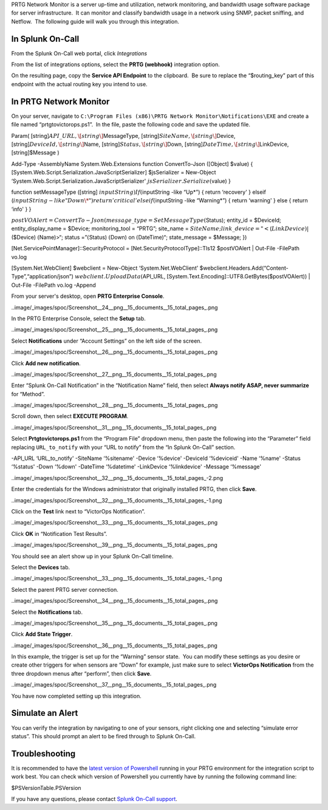 PRTG Network Monitor is a server up-time and utilization, network
monitoring, and bandwidth usage software package for server
infrastructure.  It can monitor and classify bandwidth usage in a
network using SNMP, packet sniffing, and Netflow.  The following guide
will walk you through this integration.

In Splunk On-Call
-----------------

From the Splunk On-Call web portal, click *Integrations*

From the list of integrations options, select the **PRTG
(webhook)** integration option.

On the resulting page, copy the **Service API Endpoint** to the
clipboard.  Be sure to replace the “$routing_key” part of this endpoint
with the actual routing key you intend to use.

In PRTG Network Monitor
-----------------------

On your server, navigate to
``C:\Program Files (x86)\PRTG Network Monitor\Notifications\EXE`` and
create a file named “prtgtovictorops.ps1”.  In the file, paste the
following code and save the updated file.

Param( [string]\ :math:`API\_URL,  \[string\]`\ MessageType,
[string]\ :math:`SiteName,  \[string\]`\ Device,
[string]\ :math:`DeviceId,  \[string\]`\ Name,
[string]\ :math:`Status,  \[string\]`\ Down,
[string]\ :math:`DateTime,  \[string\]`\ LinkDevice, [string]$Message )

Add-Type -AssemblyName System.Web.Extensions function ConvertTo-Json
([Object] $value) {
[System.Web.Script.Serialization.JavaScriptSerializer] $jsSerializer =
New-Object ‘System.Web.Script.Serialization.JavaScriptSerializer'
:math:`jsSerializer.Serialize(`\ value) }

function setMessageType ([string]
:math:`inputString) {  If (`\ inputString -like “Up\*”) { return
‘recovery' } elseif
(:math:`inputString -like "Down\*")  {  return 'critical'  }  elseif (`\ inputString
-like “Warning\*”) { return ‘warning' } else { return ‘info' } }

:math:`postVOAlert = ConvertTo-Json(@{ message\_type = SetMessageType(`\ Status);
entity_id = $DeviceId; entity_display_name = $Device; monitoring_tool =
“PRTG”; site_name =
:math:`SiteName; link\_device = "<`\ (:math:`LinkDevice)|`\ ($Device)
:math:`(`\ Name)>“; status =”\ :math:`(`\ Status) :math:`(`\ Down) on
:math:`(`\ DateTime)“; state_message = $Message; })

[Net.ServicePointManager]::SecurityProtocol =
[Net.SecurityProtocolType]::Tls12 $postVOAlert \| Out-File -FilePath
vo.log

[System.Net.WebClient] $webclient = New-Object ‘System.Net.WebClient'
$webclient.Headers.Add(“Content-Type”,“application/json”)
:math:`webclient.UploadData(`\ API_URL,
[System.Text.Encoding]::UTF8.GetBytes($postVOAlert)) \| Out-File
-FilePath vo.log -Append

From your server's desktop, open **PRTG Enterprise Console**.

..image/_images/spoc/Screenshot__24__png__15_documents__15_total_pages_.png

In the PRTG Enterprise Console, select the **Setup** tab.

..image/_images/spoc/Screenshot__25__png__15_documents__15_total_pages_.png

Select **Notifications** under “Account Settings” on the left side of
the screen.

..image/_images/spoc/Screenshot__26__png__15_documents__15_total_pages_.png

Click **Add new notification**.

..image/_images/spoc/Screenshot__27__png__15_documents__15_total_pages_.png

Enter “Splunk On-Call Notification” in the “Notification Name” field,
then select **Always notify ASAP, never summarize** for “Method”.

..image/_images/spoc/Screenshot__28__png__15_documents__15_total_pages_.png

Scroll down, then select **EXECUTE PROGRAM**.

..image/_images/spoc/Screenshot__31__png__15_documents__15_total_pages_.png

Select **Prtgtovictorops.ps1** from the “Program File” dropdown menu,
then paste the following into the “Parameter” field replacing
``URL_to_notify`` with your “URL to notify” from the “In Splunk On-Call”
section.

-API_URL ‘URL_to_notify' -SiteName ‘%sitename' -Device ‘%device'
-DeviceId ‘%deviceid' -Name ‘%name' -Status ‘%status' -Down ‘%down'
-DateTime ‘%datetime' -LinkDevice ‘%linkdevice' -Message ‘%message'

..image/_images/spoc/Screenshot__32__png__15_documents__15_total_pages_-2.png

Enter the credentials for the Windows administrator that originally
installed PRTG, then click **Save**.

..image/_images/spoc/Screenshot__32__png__15_documents__15_total_pages_-1.png

Click on the **Test** link next to “VictorOps Notification”.

..image/_images/spoc/Screenshot__33__png__15_documents__15_total_pages_.png

Click **OK** in “Notification Test Results”.

..image/_images/spoc/Screenshot__39__png__15_documents__15_total_pages_.png

You should see an alert show up in your Splunk On-Call timeline.

Select the **Devices** tab.

..image/_images/spoc/Screenshot__33__png__15_documents__15_total_pages_-1.png

Select the parent PRTG server connection.

..image/_images/spoc/Screenshot__34__png__15_documents__15_total_pages_.png

Select the **Notifications** tab.

..image/_images/spoc/Screenshot__35__png__15_documents__15_total_pages_.png

Click **Add State Trigger**.

..image/_images/spoc/Screenshot__36__png__15_documents__15_total_pages_.png

In this example, the trigger is set up for the “Warning” sensor state.
 You can modify these settings as you desire or create other triggers
for when sensors are “Down” for example, just make sure to
select **VictorOps Notification** from the three dropdown menus after
“perform”, then click **Save**.

..image/_images/spoc/Screenshot__37__png__15_documents__15_total_pages_.png

You have now completed setting up this integration.

Simulate an Alert
-----------------

You can verify the integration by navigating to one of your sensors,
right clicking one and selecting “simulate error status”. This should
prompt an alert to be fired through to Splunk On-Call.

Troubleshooting
---------------

It is recommended to have the `latest version of
Powershell <https://docs.microsoft.com/en-us/powershell/scripting/setup/installing-windows-powershell?view=powershell-6>`__
running in your PRTG environment for the integration script to work
best. You can check which version of Powershell you currently have by
running the following command line:

$PSVersionTable.PSVersion

If you have any questions, please contact `Splunk
On-Call support <mailto:Support@victorops.com?Subject=PRTG%20Network%20Monitor%20VictorOps%20Integration>`__.
